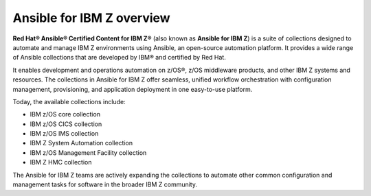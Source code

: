 .. ...........................................................................
.. © Copyright IBM Corporation 2020, 2025                                    .
.. ...........................................................................

==========================
Ansible for IBM Z overview
==========================

**Red Hat® Ansible® Certified Content for IBM Z®**
(also known as **Ansible for IBM Z**) is a suite of collections designed to
automate and manage IBM Z environments using Ansible, an open-source automation
platform. It provides a wide range of Ansible collections that are developed by
IBM® and certified by Red Hat.

It enables development and operations automation on z/OS®, z/OS middleware
products, and other IBM Z systems and resources. The collections in
Ansible for IBM Z offer seamless, unified workflow orchestration with
configuration management, provisioning, and application deployment in
one easy-to-use platform.

Today, the available collections include:

- IBM z/OS core collection
- IBM z/OS CICS collection
- IBM z/OS IMS collection
- IBM Z System Automation collection
- IBM z/OS Management Facility collection
- IBM Z HMC collection

The Ansible for IBM Z teams are actively expanding the collections to
automate other common configuration and management tasks for software
in the broader IBM Z community.